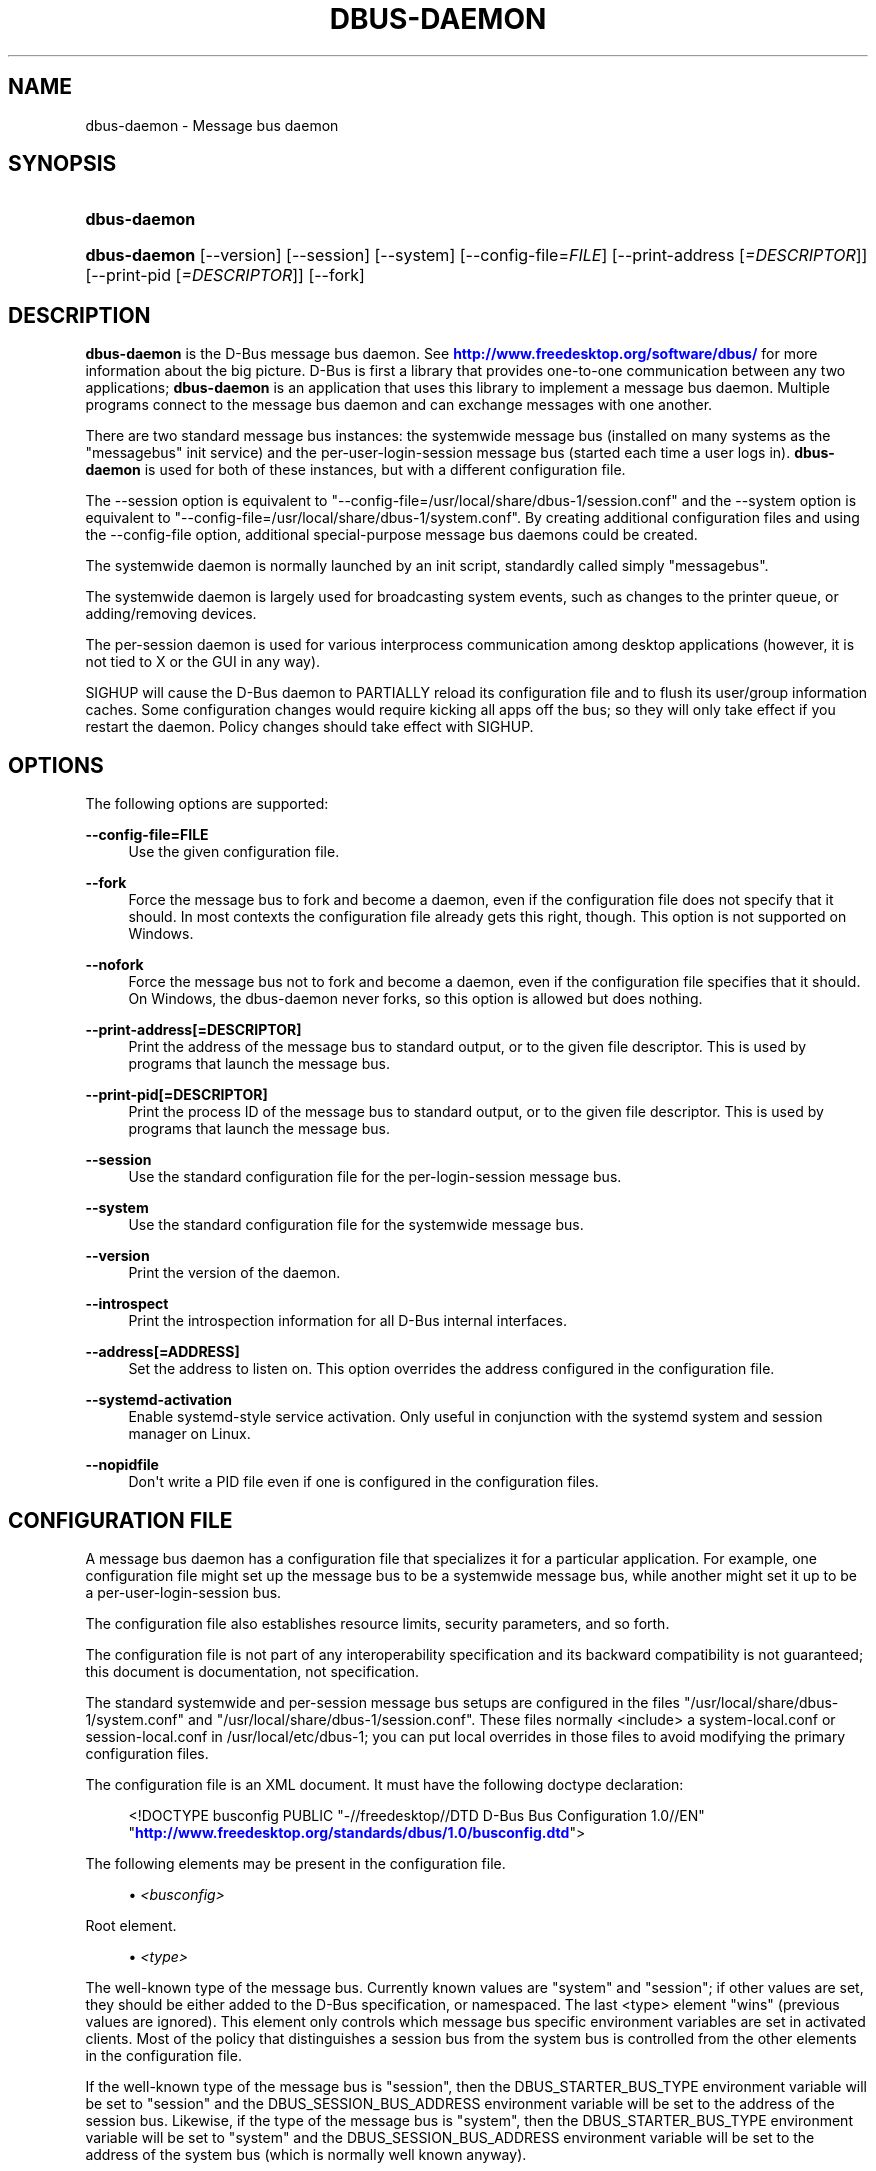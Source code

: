 '\" t
.\"     Title: dbus-daemon
.\"    Author: [see the "AUTHOR" section]
.\" Generator: DocBook XSL Stylesheets v1.79.1 <http://docbook.sf.net/>
.\"      Date: 10/13/2022
.\"    Manual: User Commands
.\"    Source: D-Bus 1.10.10
.\"  Language: English
.\"
.TH "DBUS\-DAEMON" "1" "10/13/2022" "D\-Bus 1\&.10\&.10" "User Commands"
.\" -----------------------------------------------------------------
.\" * Define some portability stuff
.\" -----------------------------------------------------------------
.\" ~~~~~~~~~~~~~~~~~~~~~~~~~~~~~~~~~~~~~~~~~~~~~~~~~~~~~~~~~~~~~~~~~
.\" http://bugs.debian.org/507673
.\" http://lists.gnu.org/archive/html/groff/2009-02/msg00013.html
.\" ~~~~~~~~~~~~~~~~~~~~~~~~~~~~~~~~~~~~~~~~~~~~~~~~~~~~~~~~~~~~~~~~~
.ie \n(.g .ds Aq \(aq
.el       .ds Aq '
.\" -----------------------------------------------------------------
.\" * set default formatting
.\" -----------------------------------------------------------------
.\" disable hyphenation
.nh
.\" disable justification (adjust text to left margin only)
.ad l
.\" -----------------------------------------------------------------
.\" * MAIN CONTENT STARTS HERE *
.\" -----------------------------------------------------------------
.SH "NAME"
dbus-daemon \- Message bus daemon
.SH "SYNOPSIS"
.HP \w'\fBdbus\-daemon\fR\ 'u
\fBdbus\-daemon\fR
.HP \w'\fBdbus\-daemon\fR\ 'u
\fBdbus\-daemon\fR [\-\-version] [\-\-session] [\-\-system] [\-\-config\-file=\fIFILE\fR] [\-\-print\-address\ [\fI=DESCRIPTOR\fR]] [\-\-print\-pid\ [\fI=DESCRIPTOR\fR]] [\-\-fork]
.br

.SH "DESCRIPTION"
.PP
\fBdbus\-daemon\fR
is the D\-Bus message bus daemon\&. See
\m[blue]\fBhttp://www\&.freedesktop\&.org/software/dbus/\fR\m[]
for more information about the big picture\&. D\-Bus is first a library that provides one\-to\-one communication between any two applications;
\fBdbus\-daemon\fR
is an application that uses this library to implement a message bus daemon\&. Multiple programs connect to the message bus daemon and can exchange messages with one another\&.
.PP
There are two standard message bus instances: the systemwide message bus (installed on many systems as the "messagebus" init service) and the per\-user\-login\-session message bus (started each time a user logs in)\&.
\fBdbus\-daemon\fR
is used for both of these instances, but with a different configuration file\&.
.PP
The \-\-session option is equivalent to "\-\-config\-file=/usr/local/share/dbus\-1/session\&.conf" and the \-\-system option is equivalent to "\-\-config\-file=/usr/local/share/dbus\-1/system\&.conf"\&. By creating additional configuration files and using the \-\-config\-file option, additional special\-purpose message bus daemons could be created\&.
.PP
The systemwide daemon is normally launched by an init script, standardly called simply "messagebus"\&.
.PP
The systemwide daemon is largely used for broadcasting system events, such as changes to the printer queue, or adding/removing devices\&.
.PP
The per\-session daemon is used for various interprocess communication among desktop applications (however, it is not tied to X or the GUI in any way)\&.
.PP
SIGHUP will cause the D\-Bus daemon to PARTIALLY reload its configuration file and to flush its user/group information caches\&. Some configuration changes would require kicking all apps off the bus; so they will only take effect if you restart the daemon\&. Policy changes should take effect with SIGHUP\&.
.SH "OPTIONS"
.PP
The following options are supported:
.PP
\fB\-\-config\-file=FILE\fR
.RS 4
Use the given configuration file\&.
.RE
.PP
\fB\-\-fork\fR
.RS 4
Force the message bus to fork and become a daemon, even if the configuration file does not specify that it should\&. In most contexts the configuration file already gets this right, though\&. This option is not supported on Windows\&.
.RE
.PP
\fB\-\-nofork\fR
.RS 4
Force the message bus not to fork and become a daemon, even if the configuration file specifies that it should\&. On Windows, the dbus\-daemon never forks, so this option is allowed but does nothing\&.
.RE
.PP
\fB\-\-print\-address[=DESCRIPTOR]\fR
.RS 4
Print the address of the message bus to standard output, or to the given file descriptor\&. This is used by programs that launch the message bus\&.
.RE
.PP
\fB\-\-print\-pid[=DESCRIPTOR]\fR
.RS 4
Print the process ID of the message bus to standard output, or to the given file descriptor\&. This is used by programs that launch the message bus\&.
.RE
.PP
\fB\-\-session\fR
.RS 4
Use the standard configuration file for the per\-login\-session message bus\&.
.RE
.PP
\fB\-\-system\fR
.RS 4
Use the standard configuration file for the systemwide message bus\&.
.RE
.PP
\fB\-\-version\fR
.RS 4
Print the version of the daemon\&.
.RE
.PP
\fB\-\-introspect\fR
.RS 4
Print the introspection information for all D\-Bus internal interfaces\&.
.RE
.PP
\fB\-\-address[=ADDRESS]\fR
.RS 4
Set the address to listen on\&. This option overrides the address configured in the configuration file\&.
.RE
.PP
\fB\-\-systemd\-activation\fR
.RS 4
Enable systemd\-style service activation\&. Only useful in conjunction with the systemd system and session manager on Linux\&.
.RE
.PP
\fB\-\-nopidfile\fR
.RS 4
Don\*(Aqt write a PID file even if one is configured in the configuration files\&.
.RE
.SH "CONFIGURATION FILE"
.PP
A message bus daemon has a configuration file that specializes it for a particular application\&. For example, one configuration file might set up the message bus to be a systemwide message bus, while another might set it up to be a per\-user\-login\-session bus\&.
.PP
The configuration file also establishes resource limits, security parameters, and so forth\&.
.PP
The configuration file is not part of any interoperability specification and its backward compatibility is not guaranteed; this document is documentation, not specification\&.
.PP
The standard systemwide and per\-session message bus setups are configured in the files "/usr/local/share/dbus\-1/system\&.conf" and "/usr/local/share/dbus\-1/session\&.conf"\&. These files normally <include> a system\-local\&.conf or session\-local\&.conf in /usr/local/etc/dbus\-1; you can put local overrides in those files to avoid modifying the primary configuration files\&.
.PP
The configuration file is an XML document\&. It must have the following doctype declaration:
.sp
.if n \{\
.RS 4
.\}
.nf

   <!DOCTYPE busconfig PUBLIC "\-//freedesktop//DTD D\-Bus Bus Configuration 1\&.0//EN"
    "\m[blue]\fBhttp://www\&.freedesktop\&.org/standards/dbus/1\&.0/busconfig\&.dtd\fR\m[]">

.fi
.if n \{\
.RE
.\}
.PP
The following elements may be present in the configuration file\&.
.sp
.RS 4
.ie n \{\
\h'-04'\(bu\h'+03'\c
.\}
.el \{\
.sp -1
.IP \(bu 2.3
.\}
\fI<busconfig>\fR
.RE
.PP
Root element\&.
.sp
.RS 4
.ie n \{\
\h'-04'\(bu\h'+03'\c
.\}
.el \{\
.sp -1
.IP \(bu 2.3
.\}
\fI<type>\fR
.RE
.PP
The well\-known type of the message bus\&. Currently known values are "system" and "session"; if other values are set, they should be either added to the D\-Bus specification, or namespaced\&. The last <type> element "wins" (previous values are ignored)\&. This element only controls which message bus specific environment variables are set in activated clients\&. Most of the policy that distinguishes a session bus from the system bus is controlled from the other elements in the configuration file\&.
.PP
If the well\-known type of the message bus is "session", then the DBUS_STARTER_BUS_TYPE environment variable will be set to "session" and the DBUS_SESSION_BUS_ADDRESS environment variable will be set to the address of the session bus\&. Likewise, if the type of the message bus is "system", then the DBUS_STARTER_BUS_TYPE environment variable will be set to "system" and the DBUS_SESSION_BUS_ADDRESS environment variable will be set to the address of the system bus (which is normally well known anyway)\&.
.PP
Example: <type>session</type>
.sp
.RS 4
.ie n \{\
\h'-04'\(bu\h'+03'\c
.\}
.el \{\
.sp -1
.IP \(bu 2.3
.\}
\fI<include>\fR
.RE
.PP
Include a file <include>filename\&.conf</include> at this point\&. If the filename is relative, it is located relative to the configuration file doing the including\&.
.PP
<include> has an optional attribute "ignore_missing=(yes|no)" which defaults to "no" if not provided\&. This attribute controls whether it\*(Aqs a fatal error for the included file to be absent\&.
.sp
.RS 4
.ie n \{\
\h'-04'\(bu\h'+03'\c
.\}
.el \{\
.sp -1
.IP \(bu 2.3
.\}
\fI<includedir>\fR
.RE
.PP
Include all files in <includedir>foo\&.d</includedir> at this point\&. Files in the directory are included in undefined order\&. Only files ending in "\&.conf" are included\&.
.PP
This is intended to allow extension of the system bus by particular packages\&. For example, if CUPS wants to be able to send out notification of printer queue changes, it could install a file to /usr/local/share/dbus\-1/system\&.d or /usr/local/etc/dbus\-1/system\&.d that allowed all apps to receive this message and allowed the printer daemon user to send it\&.
.sp
.RS 4
.ie n \{\
\h'-04'\(bu\h'+03'\c
.\}
.el \{\
.sp -1
.IP \(bu 2.3
.\}
\fI<user>\fR
.RE
.PP
The user account the daemon should run as, as either a username or a UID\&. If the daemon cannot change to this UID on startup, it will exit\&. If this element is not present, the daemon will not change or care about its UID\&.
.PP
The last <user> entry in the file "wins", the others are ignored\&.
.PP
The user is changed after the bus has completed initialization\&. So sockets etc\&. will be created before changing user, but no data will be read from clients before changing user\&. This means that sockets and PID files can be created in a location that requires root privileges for writing\&.
.sp
.RS 4
.ie n \{\
\h'-04'\(bu\h'+03'\c
.\}
.el \{\
.sp -1
.IP \(bu 2.3
.\}
\fI<fork>\fR
.RE
.PP
If present, the bus daemon becomes a real daemon (forks into the background, etc\&.)\&. This is generally used rather than the \-\-fork command line option\&.
.sp
.RS 4
.ie n \{\
\h'-04'\(bu\h'+03'\c
.\}
.el \{\
.sp -1
.IP \(bu 2.3
.\}
\fI<keep_umask>\fR
.RE
.PP
If present, the bus daemon keeps its original umask when forking\&. This may be useful to avoid affecting the behavior of child processes\&.
.sp
.RS 4
.ie n \{\
\h'-04'\(bu\h'+03'\c
.\}
.el \{\
.sp -1
.IP \(bu 2.3
.\}
\fI<syslog>\fR
.RE
.PP
If present, the bus daemon will log to syslog\&.
.sp
.RS 4
.ie n \{\
\h'-04'\(bu\h'+03'\c
.\}
.el \{\
.sp -1
.IP \(bu 2.3
.\}
\fI<pidfile>\fR
.RE
.PP
If present, the bus daemon will write its pid to the specified file\&. The \-\-nopidfile command\-line option takes precedence over this setting\&.
.sp
.RS 4
.ie n \{\
\h'-04'\(bu\h'+03'\c
.\}
.el \{\
.sp -1
.IP \(bu 2.3
.\}
\fI<allow_anonymous>\fR
.RE
.PP
If present, connections that authenticated using the ANONYMOUS mechanism will be authorized to connect\&. This option has no practical effect unless the ANONYMOUS mechanism has also been enabled using the
\fI<auth>\fR
element, described below\&.
.sp
.RS 4
.ie n \{\
\h'-04'\(bu\h'+03'\c
.\}
.el \{\
.sp -1
.IP \(bu 2.3
.\}
\fI<listen>\fR
.RE
.PP
Add an address that the bus should listen on\&. The address is in the standard D\-Bus format that contains a transport name plus possible parameters/options\&.
.PP
Example: <listen>unix:path=/tmp/foo</listen>
.PP
Example: <listen>tcp:host=localhost,port=1234</listen>
.PP
If there are multiple <listen> elements, then the bus listens on multiple addresses\&. The bus will pass its address to started services or other interested parties with the last address given in <listen> first\&. That is, apps will try to connect to the last <listen> address first\&.
.PP
tcp sockets can accept IPv4 addresses, IPv6 addresses or hostnames\&. If a hostname resolves to multiple addresses, the server will bind to all of them\&. The family=ipv4 or family=ipv6 options can be used to force it to bind to a subset of addresses
.PP
Example: <listen>tcp:host=localhost,port=0,family=ipv4</listen>
.PP
A special case is using a port number of zero (or omitting the port), which means to choose an available port selected by the operating system\&. The port number chosen can be obtained with the \-\-print\-address command line parameter and will be present in other cases where the server reports its own address, such as when DBUS_SESSION_BUS_ADDRESS is set\&.
.PP
Example: <listen>tcp:host=localhost,port=0</listen>
.PP
tcp/nonce\-tcp addresses also allow a bind=hostname option, used in a listenable address to configure the interface on which the server will listen: either the hostname is the IP address of one of the local machine\*(Aqs interfaces (most commonly 127\&.0\&.0\&.1), a DNS name that resolves to one of those IP addresses, \*(Aq0\&.0\&.0\&.0\*(Aq to listen on all IPv4 interfaces simultaneously, or \*(Aq::\*(Aq to listen on all IPv4 and IPv6 interfaces simultaneously (if supported by the OS)\&. If not specified, the default is the same value as "host"\&.
.PP
Example: <listen>tcp:host=localhost,bind=0\&.0\&.0\&.0,port=0</listen>
.sp
.RS 4
.ie n \{\
\h'-04'\(bu\h'+03'\c
.\}
.el \{\
.sp -1
.IP \(bu 2.3
.\}
\fI<auth>\fR
.RE
.PP
Lists permitted authorization mechanisms\&. If this element doesn\*(Aqt exist, then all known mechanisms are allowed\&. If there are multiple <auth> elements, all the listed mechanisms are allowed\&. The order in which mechanisms are listed is not meaningful\&.
.PP
Example: <auth>EXTERNAL</auth>
.PP
Example: <auth>DBUS_COOKIE_SHA1</auth>
.sp
.RS 4
.ie n \{\
\h'-04'\(bu\h'+03'\c
.\}
.el \{\
.sp -1
.IP \(bu 2.3
.\}
\fI<servicedir>\fR
.RE
.PP
Adds a directory to scan for \&.service files\&. Directories are scanned starting with the first to appear in the config file (the first \&.service file found that provides a particular service will be used)\&.
.PP
Service files tell the bus how to automatically start a program\&. They are primarily used with the per\-user\-session bus, not the systemwide bus\&.
.sp
.RS 4
.ie n \{\
\h'-04'\(bu\h'+03'\c
.\}
.el \{\
.sp -1
.IP \(bu 2.3
.\}
\fI<standard_session_servicedirs/>\fR
.RE
.PP
<standard_session_servicedirs/> is equivalent to specifying a series of <servicedir/> elements for each of the data directories in the "XDG Base Directory Specification" with the subdirectory "dbus\-1/services", so for example "/usr/share/dbus\-1/services" would be among the directories searched\&.
.PP
The "XDG Base Directory Specification" can be found at
\m[blue]\fBhttp://freedesktop\&.org/wiki/Standards/basedir\-spec\fR\m[]
if it hasn\*(Aqt moved, otherwise try your favorite search engine\&.
.PP
The <standard_session_servicedirs/> option is only relevant to the per\-user\-session bus daemon defined in /usr/local/etc/dbus\-1/session\&.conf\&. Putting it in any other configuration file would probably be nonsense\&.
.sp
.RS 4
.ie n \{\
\h'-04'\(bu\h'+03'\c
.\}
.el \{\
.sp -1
.IP \(bu 2.3
.\}
\fI<standard_system_servicedirs/>\fR
.RE
.PP
<standard_system_servicedirs/> specifies the standard system\-wide activation directories that should be searched for service files\&. This option defaults to /usr/local/share/dbus\-1/system\-services\&.
.PP
The <standard_system_servicedirs/> option is only relevant to the per\-system bus daemon defined in /usr/local/share/dbus\-1/system\&.conf\&. Putting it in any other configuration file would probably be nonsense\&.
.sp
.RS 4
.ie n \{\
\h'-04'\(bu\h'+03'\c
.\}
.el \{\
.sp -1
.IP \(bu 2.3
.\}
\fI<servicehelper/>\fR
.RE
.PP
<servicehelper/> specifies the setuid helper that is used to launch system daemons with an alternate user\&. Typically this should be the dbus\-daemon\-launch\-helper executable in located in libexec\&.
.PP
The <servicehelper/> option is only relevant to the per\-system bus daemon defined in /usr/local/share/dbus\-1/system\&.conf\&. Putting it in any other configuration file would probably be nonsense\&.
.sp
.RS 4
.ie n \{\
\h'-04'\(bu\h'+03'\c
.\}
.el \{\
.sp -1
.IP \(bu 2.3
.\}
\fI<limit>\fR
.RE
.PP
<limit> establishes a resource limit\&. For example:
.sp
.if n \{\
.RS 4
.\}
.nf
  <limit name="max_message_size">64</limit>
  <limit name="max_completed_connections">512</limit>
.fi
.if n \{\
.RE
.\}
.PP
The name attribute is mandatory\&. Available limit names are:
.sp
.if n \{\
.RS 4
.\}
.nf
      "max_incoming_bytes"         : total size in bytes of messages
                                     incoming from a single connection
      "max_incoming_unix_fds"      : total number of unix fds of messages
                                     incoming from a single connection
      "max_outgoing_bytes"         : total size in bytes of messages
                                     queued up for a single connection
      "max_outgoing_unix_fds"      : total number of unix fds of messages
                                     queued up for a single connection
      "max_message_size"           : max size of a single message in
                                     bytes
      "max_message_unix_fds"       : max unix fds of a single message
      "service_start_timeout"      : milliseconds (thousandths) until
                                     a started service has to connect
      "auth_timeout"               : milliseconds (thousandths) a
                                     connection is given to
                                     authenticate
      "pending_fd_timeout"         : milliseconds (thousandths) a
                                     fd is given to be transmitted to
                                     dbus\-daemon before disconnecting the
                                     connection
      "max_completed_connections"  : max number of authenticated connections
      "max_incomplete_connections" : max number of unauthenticated
                                     connections
      "max_connections_per_user"   : max number of completed connections from
                                     the same user
      "max_pending_service_starts" : max number of service launches in
                                     progress at the same time
      "max_names_per_connection"   : max number of names a single
                                     connection can own
      "max_match_rules_per_connection": max number of match rules for a single
                                        connection
      "max_replies_per_connection" : max number of pending method
                                     replies per connection
                                     (number of calls\-in\-progress)
      "reply_timeout"              : milliseconds (thousandths)
                                     until a method call times out
.fi
.if n \{\
.RE
.\}
.PP
The max incoming/outgoing queue sizes allow a new message to be queued if one byte remains below the max\&. So you can in fact exceed the max by max_message_size\&.
.PP
max_completed_connections divided by max_connections_per_user is the number of users that can work together to denial\-of\-service all other users by using up all connections on the systemwide bus\&.
.PP
Limits are normally only of interest on the systemwide bus, not the user session buses\&.
.sp
.RS 4
.ie n \{\
\h'-04'\(bu\h'+03'\c
.\}
.el \{\
.sp -1
.IP \(bu 2.3
.\}
\fI<policy>\fR
.RE
.PP
The <policy> element defines a security policy to be applied to a particular set of connections to the bus\&. A policy is made up of <allow> and <deny> elements\&. Policies are normally used with the systemwide bus; they are analogous to a firewall in that they allow expected traffic and prevent unexpected traffic\&.
.PP
Currently, the system bus has a default\-deny policy for sending method calls and owning bus names\&. Everything else, in particular reply messages, receive checks, and signals has a default allow policy\&.
.PP
In general, it is best to keep system services as small, targeted programs which run in their own process and provide a single bus name\&. Then, all that is needed is an <allow> rule for the "own" permission to let the process claim the bus name, and a "send_destination" rule to allow traffic from some or all uids to your service\&.
.PP
The <policy> element has one of four attributes:
.sp
.if n \{\
.RS 4
.\}
.nf
  context="(default|mandatory)"
  at_console="(true|false)"
  user="username or userid"
  group="group name or gid"
.fi
.if n \{\
.RE
.\}
.PP
Policies are applied to a connection as follows:
.sp
.if n \{\
.RS 4
.\}
.nf
   \- all context="default" policies are applied
   \- all group="connection\*(Aqs user\*(Aqs group" policies are applied
     in undefined order
   \- all user="connection\*(Aqs auth user" policies are applied
     in undefined order
   \- all at_console="true" policies are applied
   \- all at_console="false" policies are applied
   \- all context="mandatory" policies are applied
.fi
.if n \{\
.RE
.\}
.PP
Policies applied later will override those applied earlier, when the policies overlap\&. Multiple policies with the same user/group/context are applied in the order they appear in the config file\&.
.PP
\fI<deny>\fR
.RS 4
\fI<allow>\fR
.RE
.PP
A <deny> element appears below a <policy> element and prohibits some action\&. The <allow> element makes an exception to previous <deny> statements, and works just like <deny> but with the inverse meaning\&.
.PP
The possible attributes of these elements are:
.sp
.if n \{\
.RS 4
.\}
.nf
   send_interface="interface_name"
   send_member="method_or_signal_name"
   send_error="error_name"
   send_destination="name"
   send_type="method_call" | "method_return" | "signal" | "error"
   send_path="/path/name"

   receive_interface="interface_name"
   receive_member="method_or_signal_name"
   receive_error="error_name"
   receive_sender="name"
   receive_type="method_call" | "method_return" | "signal" | "error"
   receive_path="/path/name"

   send_requested_reply="true" | "false"
   receive_requested_reply="true" | "false"

   eavesdrop="true" | "false"

   own="name"
   own_prefix="name"
   user="username"
   group="groupname"
.fi
.if n \{\
.RE
.\}
.PP
Examples:
.sp
.if n \{\
.RS 4
.\}
.nf
   <deny send_destination="org\&.freedesktop\&.Service" send_interface="org\&.freedesktop\&.System" send_member="Reboot"/>
   <deny send_destination="org\&.freedesktop\&.System"/>
   <deny receive_sender="org\&.freedesktop\&.System"/>
   <deny user="john"/>
   <deny group="enemies"/>
.fi
.if n \{\
.RE
.\}
.PP
The <deny> element\*(Aqs attributes determine whether the deny "matches" a particular action\&. If it matches, the action is denied (unless later rules in the config file allow it)\&.
.PP
send_destination and receive_sender rules mean that messages may not be sent to or received from the *owner* of the given name, not that they may not be sent *to that name*\&. That is, if a connection owns services A, B, C, and sending to A is denied, sending to B or C will not work either\&.
.PP
The other send_* and receive_* attributes are purely textual/by\-value matches against the given field in the message header\&.
.PP
"Eavesdropping" occurs when an application receives a message that was explicitly addressed to a name the application does not own, or is a reply to such a message\&. Eavesdropping thus only applies to messages that are addressed to services and replies to such messages (i\&.e\&. it does not apply to signals)\&.
.PP
For <allow>, eavesdrop="true" indicates that the rule matches even when eavesdropping\&. eavesdrop="false" is the default and means that the rule only allows messages to go to their specified recipient\&. For <deny>, eavesdrop="true" indicates that the rule matches only when eavesdropping\&. eavesdrop="false" is the default for <deny> also, but here it means that the rule applies always, even when not eavesdropping\&. The eavesdrop attribute can only be combined with send and receive rules (with send_* and receive_* attributes)\&.
.PP
The [send|receive]_requested_reply attribute works similarly to the eavesdrop attribute\&. It controls whether the <deny> or <allow> matches a reply that is expected (corresponds to a previous method call message)\&. This attribute only makes sense for reply messages (errors and method returns), and is ignored for other message types\&.
.PP
For <allow>, [send|receive]_requested_reply="true" is the default and indicates that only requested replies are allowed by the rule\&. [send|receive]_requested_reply="false" means that the rule allows any reply even if unexpected\&.
.PP
For <deny>, [send|receive]_requested_reply="false" is the default but indicates that the rule matches only when the reply was not requested\&. [send|receive]_requested_reply="true" indicates that the rule applies always, regardless of pending reply state\&.
.PP
user and group denials mean that the given user or group may not connect to the message bus\&.
.PP
For "name", "username", "groupname", etc\&. the character "*" can be substituted, meaning "any\&." Complex globs like "foo\&.bar\&.*" aren\*(Aqt allowed for now because they\*(Aqd be work to implement and maybe encourage sloppy security anyway\&.
.PP
<allow own_prefix="a\&.b"/> allows you to own the name "a\&.b" or any name whose first dot\-separated elements are "a\&.b": in particular, you can own "a\&.b\&.c" or "a\&.b\&.c\&.d", but not "a\&.bc" or "a\&.c"\&. This is useful when services like Telepathy and ReserveDevice define a meaning for subtrees of well\-known names, such as org\&.freedesktop\&.Telepathy\&.ConnectionManager\&.(anything) and org\&.freedesktop\&.ReserveDevice1\&.(anything)\&.
.PP
It does not make sense to deny a user or group inside a <policy> for a user or group; user/group denials can only be inside context="default" or context="mandatory" policies\&.
.PP
A single <deny> rule may specify combinations of attributes such as send_destination and send_interface and send_type\&. In this case, the denial applies only if both attributes match the message being denied\&. e\&.g\&. <deny send_interface="foo\&.bar" send_destination="foo\&.blah"/> would deny messages with the given interface AND the given bus name\&. To get an OR effect you specify multiple <deny> rules\&.
.PP
You can\*(Aqt include both send_ and receive_ attributes on the same rule, since "whether the message can be sent" and "whether it can be received" are evaluated separately\&.
.PP
Be careful with send_interface/receive_interface, because the interface field in messages is optional\&. In particular, do NOT specify <deny send_interface="org\&.foo\&.Bar"/>! This will cause no\-interface messages to be blocked for all services, which is almost certainly not what you intended\&. Always use rules of the form: <deny send_interface="org\&.foo\&.Bar" send_destination="org\&.foo\&.Service"/>
.sp
.RS 4
.ie n \{\
\h'-04'\(bu\h'+03'\c
.\}
.el \{\
.sp -1
.IP \(bu 2.3
.\}
\fI<selinux>\fR
.RE
.PP
The <selinux> element contains settings related to Security Enhanced Linux\&. More details below\&.
.sp
.RS 4
.ie n \{\
\h'-04'\(bu\h'+03'\c
.\}
.el \{\
.sp -1
.IP \(bu 2.3
.\}
\fI<associate>\fR
.RE
.PP
An <associate> element appears below an <selinux> element and creates a mapping\&. Right now only one kind of association is possible:
.sp
.if n \{\
.RS 4
.\}
.nf
   <associate own="org\&.freedesktop\&.Foobar" context="foo_t"/>
.fi
.if n \{\
.RE
.\}
.PP
This means that if a connection asks to own the name "org\&.freedesktop\&.Foobar" then the source context will be the context of the connection and the target context will be "foo_t" \- see the short discussion of SELinux below\&.
.PP
Note, the context here is the target context when requesting a name, NOT the context of the connection owning the name\&.
.PP
There\*(Aqs currently no way to set a default for owning any name, if we add this syntax it will look like:
.sp
.if n \{\
.RS 4
.\}
.nf
   <associate own="*" context="foo_t"/>
.fi
.if n \{\
.RE
.\}
.PP
If you find a reason this is useful, let the developers know\&. Right now the default will be the security context of the bus itself\&.
.PP
If two <associate> elements specify the same name, the element appearing later in the configuration file will be used\&.
.sp
.RS 4
.ie n \{\
\h'-04'\(bu\h'+03'\c
.\}
.el \{\
.sp -1
.IP \(bu 2.3
.\}
\fI<apparmor>\fR
.RE
.PP
The <apparmor> element is used to configure AppArmor mediation on the bus\&. It can contain one attribute that specifies the mediation mode:
.sp
.if n \{\
.RS 4
.\}
.nf
   <apparmor mode="(enabled|disabled|required)"/>
.fi
.if n \{\
.RE
.\}
.PP
The default mode is "enabled"\&. In "enabled" mode, AppArmor mediation will be performed if AppArmor support is available in the kernel\&. If it is not available, dbus\-daemon will start but AppArmor mediation will not occur\&. In "disabled" mode, AppArmor mediation is disabled\&. In "required" mode, AppArmor mediation will be enabled if AppArmor support is available, otherwise dbus\-daemon will refuse to start\&.
.PP
The AppArmor mediation mode of the bus cannot be changed after the bus starts\&. Modifying the mode in the configuration file and sending a SIGHUP signal to the daemon has no effect on the mediation mode\&.
.SH "SELINUX"
.PP
See
\m[blue]\fBhttp://www\&.nsa\&.gov/selinux/\fR\m[]
for full details on SELinux\&. Some useful excerpts:
.PP
Every subject (process) and object (e\&.g\&. file, socket, IPC object, etc) in the system is assigned a collection of security attributes, known as a security context\&. A security context contains all of the security attributes associated with a particular subject or object that are relevant to the security policy\&.
.PP
In order to better encapsulate security contexts and to provide greater efficiency, the policy enforcement code of SELinux typically handles security identifiers (SIDs) rather than security contexts\&. A SID is an integer that is mapped by the security server to a security context at runtime\&.
.PP
When a security decision is required, the policy enforcement code passes a pair of SIDs (typically the SID of a subject and the SID of an object, but sometimes a pair of subject SIDs or a pair of object SIDs), and an object security class to the security server\&. The object security class indicates the kind of object, e\&.g\&. a process, a regular file, a directory, a TCP socket, etc\&.
.PP
Access decisions specify whether or not a permission is granted for a given pair of SIDs and class\&. Each object class has a set of associated permissions defined to control operations on objects with that class\&.
.PP
D\-Bus performs SELinux security checks in two places\&.
.PP
First, any time a message is routed from one connection to another connection, the bus daemon will check permissions with the security context of the first connection as source, security context of the second connection as target, object class "dbus" and requested permission "send_msg"\&.
.PP
If a security context is not available for a connection (impossible when using UNIX domain sockets), then the target context used is the context of the bus daemon itself\&. There is currently no way to change this default, because we\*(Aqre assuming that only UNIX domain sockets will be used to connect to the systemwide bus\&. If this changes, we\*(Aqll probably add a way to set the default connection context\&.
.PP
Second, any time a connection asks to own a name, the bus daemon will check permissions with the security context of the connection as source, the security context specified for the name in the config file as target, object class "dbus" and requested permission "acquire_svc"\&.
.PP
The security context for a bus name is specified with the <associate> element described earlier in this document\&. If a name has no security context associated in the configuration file, the security context of the bus daemon itself will be used\&.
.SH "APPARMOR"
.PP
The AppArmor confinement context is stored when applications connect to the bus\&. The confinement context consists of a label and a confinement mode\&. When a security decision is required, the daemon uses the confinement context to query the AppArmor policy to determine if the action should be allowed or denied and if the action should be audited\&.
.PP
The daemon performs AppArmor security checks in three places\&.
.PP
First, any time a message is routed from one connection to another connection, the bus daemon will check permissions with the label of the first connection as source, label and/or connection name of the second connection as target, along with the bus name, the path name, the interface name, and the member name\&. Reply messages, such as method_return and error messages, are implicitly allowed if they are in response to a message that has already been allowed\&.
.PP
Second, any time a connection asks to own a name, the bus daemon will check permissions with the label of the connection as source, the requested name as target, along with the bus name\&.
.PP
Third, any time a connection attempts to eavesdrop, the bus daemon will check permissions with the label of the connection as the source, along with the bus name\&.
.PP
AppArmor rules for bus mediation are not stored in the bus configuration files\&. They are stored in the application\*(Aqs AppArmor profile\&. Please see
\fIapparmor\&.d(5)\fR
for more details\&.
.SH "DEBUGGING"
.PP
If you\*(Aqre trying to figure out where your messages are going or why you aren\*(Aqt getting messages, there are several things you can try\&.
.PP
Remember that the system bus is heavily locked down and if you haven\*(Aqt installed a security policy file to allow your message through, it won\*(Aqt work\&. For the session bus, this is not a concern\&.
.PP
The simplest way to figure out what\*(Aqs happening on the bus is to run the
\fIdbus\-monitor\fR
program, which comes with the D\-Bus package\&. You can also send test messages with
\fIdbus\-send\fR\&. These programs have their own man pages\&.
.PP
If you want to know what the daemon itself is doing, you might consider running a separate copy of the daemon to test against\&. This will allow you to put the daemon under a debugger, or run it with verbose output, without messing up your real session and system daemons\&.
.PP
To run a separate test copy of the daemon, for example you might open a terminal and type:
.sp
.if n \{\
.RS 4
.\}
.nf
  DBUS_VERBOSE=1 dbus\-daemon \-\-session \-\-print\-address
.fi
.if n \{\
.RE
.\}
.PP
The test daemon address will be printed when the daemon starts\&. You will need to copy\-and\-paste this address and use it as the value of the DBUS_SESSION_BUS_ADDRESS environment variable when you launch the applications you want to test\&. This will cause those applications to connect to your test bus instead of the DBUS_SESSION_BUS_ADDRESS of your real session bus\&.
.PP
DBUS_VERBOSE=1 will have NO EFFECT unless your copy of D\-Bus was compiled with verbose mode enabled\&. This is not recommended in production builds due to performance impact\&. You may need to rebuild D\-Bus if your copy was not built with debugging in mind\&. (DBUS_VERBOSE also affects the D\-Bus library and thus applications using D\-Bus; it may be useful to see verbose output on both the client side and from the daemon\&.)
.PP
If you want to get fancy, you can create a custom bus configuration for your test bus (see the session\&.conf and system\&.conf files that define the two default configurations for example)\&. This would allow you to specify a different directory for \&.service files, for example\&.
.SH "AUTHOR"
.PP
See
\m[blue]\fBhttp://www\&.freedesktop\&.org/software/dbus/doc/AUTHORS\fR\m[]
.SH "BUGS"
.PP
Please send bug reports to the D\-Bus mailing list or bug tracker, see
\m[blue]\fBhttp://www\&.freedesktop\&.org/software/dbus/\fR\m[]
